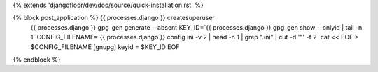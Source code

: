 {% extends 'djangofloor/dev/doc/source/quick-installation.rst' %}

{% block post_application %}    {{ processes.django }} createsuperuser
    {{ processes.django }} gpg_gen generate --absent
    KEY_ID=`{{ processes.django }} gpg_gen show --onlyid | tail -n 1`
    CONFIG_FILENAME=`{{ processes.django }}  config ini -v 2 | head -n 1 | grep ".ini" | cut -d '"' -f 2`
    cat << EOF > $CONFIG_FILENAME
    [gnupg]
    keyid = $KEY_ID
    EOF

{% endblock %}
